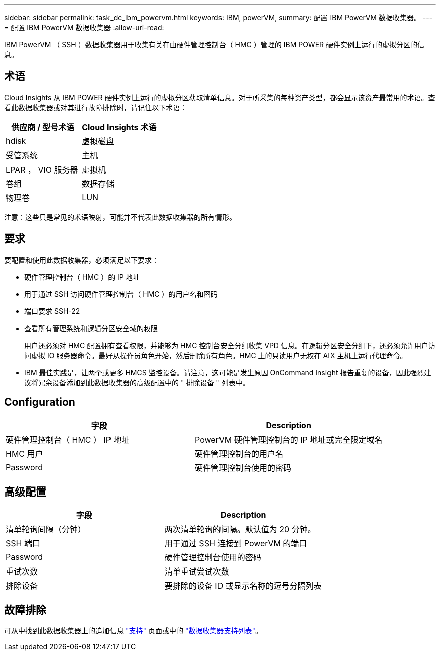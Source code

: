 ---
sidebar: sidebar 
permalink: task_dc_ibm_powervm.html 
keywords: IBM, powerVM, 
summary: 配置 IBM PowerVM 数据收集器。 
---
= 配置 IBM PowerVM 数据收集器
:allow-uri-read: 


[role="lead"]
IBM PowerVM （ SSH ）数据收集器用于收集有关在由硬件管理控制台（ HMC ）管理的 IBM POWER 硬件实例上运行的虚拟分区的信息。



== 术语

Cloud Insights 从 IBM POWER 硬件实例上运行的虚拟分区获取清单信息。对于所采集的每种资产类型，都会显示该资产最常用的术语。查看此数据收集器或对其进行故障排除时，请记住以下术语：

[cols="2*"]
|===
| 供应商 / 型号术语 | Cloud Insights 术语 


| hdisk | 虚拟磁盘 


| 受管系统 | 主机 


| LPAR ， VIO 服务器 | 虚拟机 


| 卷组 | 数据存储 


| 物理卷 | LUN 
|===
注意：这些只是常见的术语映射，可能并不代表此数据收集器的所有情形。



== 要求

要配置和使用此数据收集器，必须满足以下要求：

* 硬件管理控制台（ HMC ）的 IP 地址
* 用于通过 SSH 访问硬件管理控制台（ HMC ）的用户名和密码
* 端口要求 SSH-22
* 查看所有管理系统和逻辑分区安全域的权限
+
用户还必须对 HMC 配置拥有查看权限，并能够为 HMC 控制台安全分组收集 VPD 信息。在逻辑分区安全分组下，还必须允许用户访问虚拟 IO 服务器命令。最好从操作员角色开始，然后删除所有角色。HMC 上的只读用户无权在 AIX 主机上运行代理命令。

* IBM 最佳实践是，让两个或更多 HMCS 监控设备。请注意，这可能是发生原因 OnCommand Insight 报告重复的设备，因此强烈建议将冗余设备添加到此数据收集器的高级配置中的 " 排除设备 " 列表中。




== Configuration

[cols="2*"]
|===
| 字段 | Description 


| 硬件管理控制台（ HMC ） IP 地址 | PowerVM 硬件管理控制台的 IP 地址或完全限定域名 


| HMC 用户 | 硬件管理控制台的用户名 


| Password | 硬件管理控制台使用的密码 
|===


== 高级配置

[cols="2*"]
|===
| 字段 | Description 


| 清单轮询间隔（分钟） | 两次清单轮询的间隔。默认值为 20 分钟。 


| SSH 端口 | 用于通过 SSH 连接到 PowerVM 的端口 


| Password | 硬件管理控制台使用的密码 


| 重试次数 | 清单重试尝试次数 


| 排除设备 | 要排除的设备 ID 或显示名称的逗号分隔列表 
|===


== 故障排除

可从中找到此数据收集器上的追加信息 link:concept_requesting_support.html["支持"] 页面或中的 link:https://docs.netapp.com/us-en/cloudinsights/CloudInsightsDataCollectorSupportMatrix.pdf["数据收集器支持列表"]。
